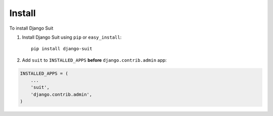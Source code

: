 Install
=======

To install Django Suit

1. Install Django Suit using ``pip`` or ``easy_install``::

    pip install django-suit


2. Add ``suit`` to ``INSTALLED_APPS`` **before** ``django.contrib.admin`` app:

.. code-block:: py

    INSTALLED_APPS = (
        ...
        'suit',
        'django.contrib.admin',
    )

